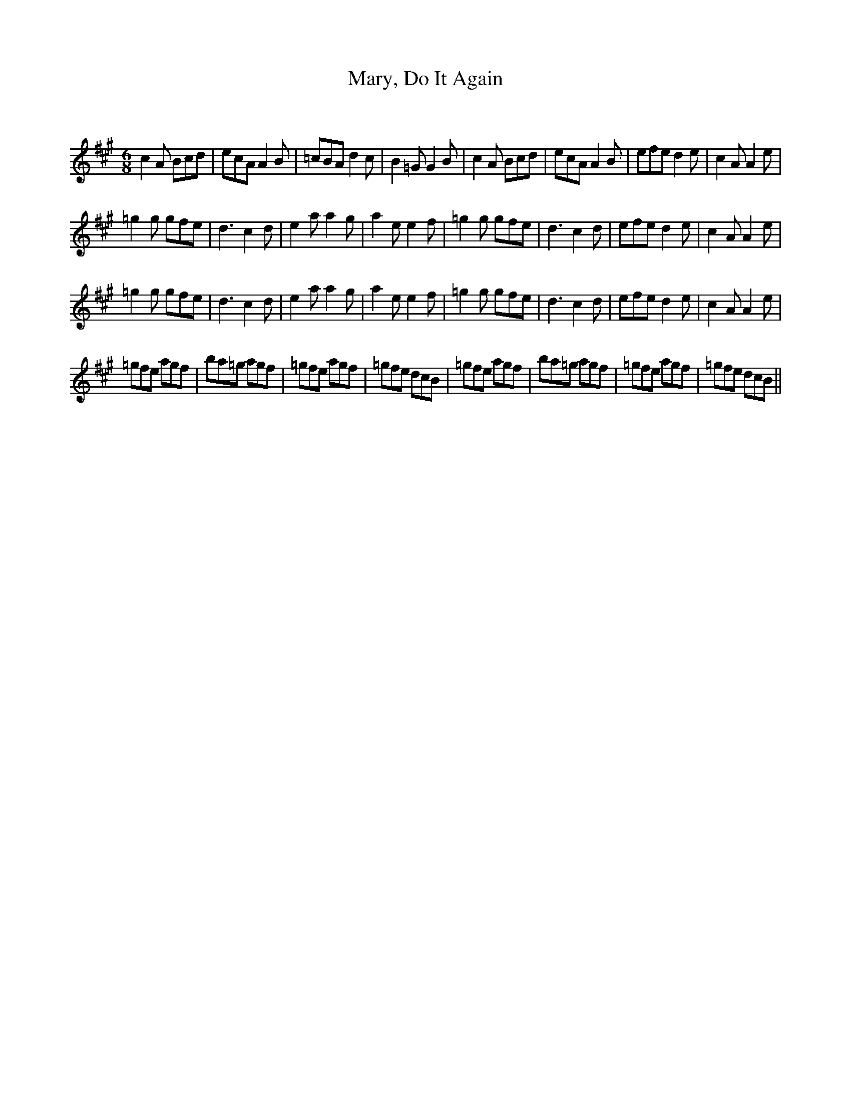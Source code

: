 X:1
T: Mary, Do It Again
C:
R:Jig
Q:180
K:A
M:6/8
L:1/16
c4A2 B2c2d2|e2c2A2 A4B2|=c2B2A2 d4c2|B4=G2 G4B2|c4A2 B2c2d2|e2c2A2 A4B2|e2f2e2 d4e2|c4A2 A4e2|
=g4g2 g2f2e2|d6 c4d2|e4a2 a4g2|a4e2 e4f2|=g4g2 g2f2e2|d6 c4d2|e2f2e2 d4e2|c4A2 A4e2|
=g4g2 g2f2e2|d6 c4d2|e4a2 a4g2|a4e2 e4f2|=g4g2 g2f2e2|d6 c4d2|e2f2e2 d4e2|c4A2 A4e2|
=g2f2e2 a2g2f2|b2a2=g2 a2g2f2|=g2f2e2 a2g2f2|=g2f2e2 d2c2B2|=g2f2e2 a2g2f2|b2a2=g2 a2g2f2|=g2f2e2 a2g2f2|=g2f2e2 d2c2B2||
